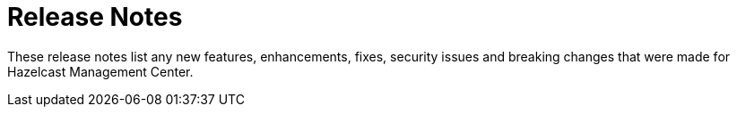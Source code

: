 = Release Notes
:description: These release notes list any new features, enhancements, fixes, security issues and breaking changes that were made for Hazelcast Management Center.

{description}
